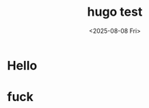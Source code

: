 #+OPTIONS: author:nil ^:{}
#+hugo_front_matter_format: yaml
#+HUGO_BASE_DIR: ../
#+HUGO_SECTION: posts/
#+DATE: <2025-08-08 Fri>
#+HUGO_CUSTOM_FRONT_MATTER: :toc true
#+HUGO_AUTO_SET_LASTMOD: t
#+HUGO_TAGS: 博客
#+HUGO_CATEGORIES: 
#+HUGO_DRAFT: false
#+TITLE: hugo test

* Hello
* fuck
